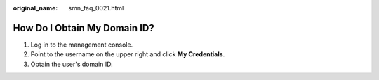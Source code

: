 :original_name: smn_faq_0021.html

.. _smn_faq_0021:

How Do I Obtain My Domain ID?
=============================

#. Log in to the management console.
#. Point to the username on the upper right and click **My Credentials**.
#. Obtain the user's domain ID.
